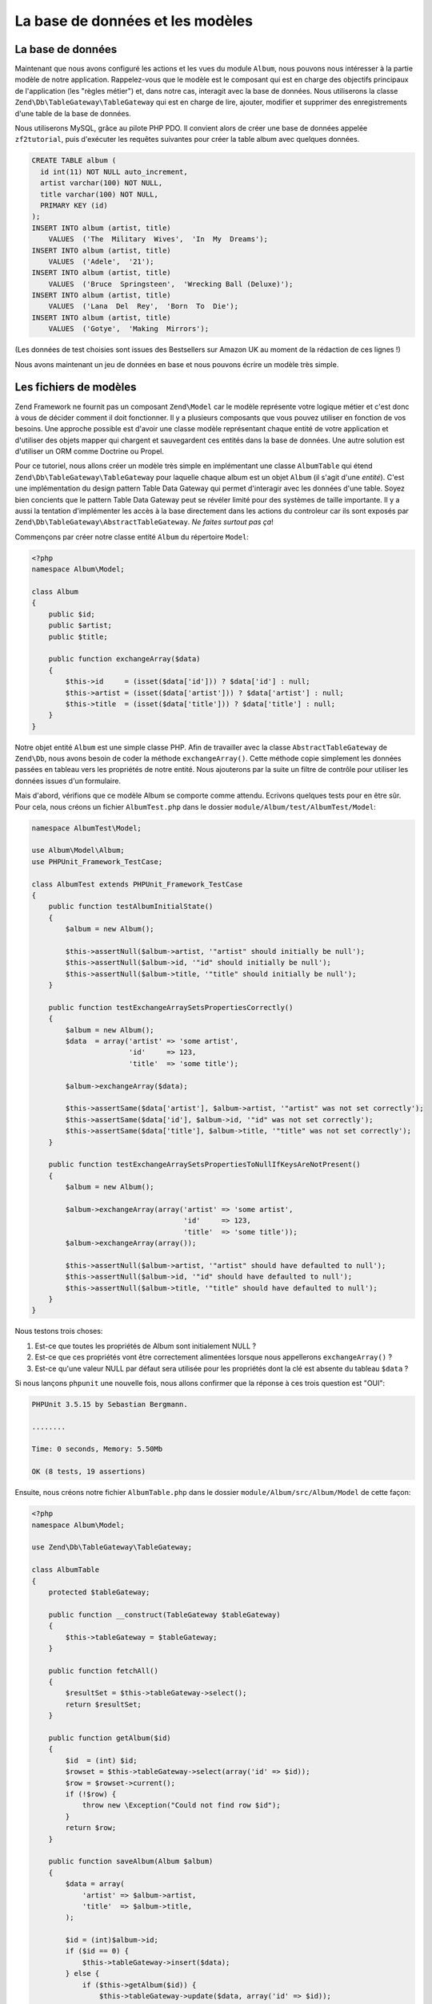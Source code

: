 .. _user-guide.database-and-models:

###################
La base de données et les modèles
###################

La base de données
------------

Maintenant que nous avons configuré les actions et les vues du module ``Album``,
nous pouvons nous intéresser à la partie modèle de notre application.
Rappelez-vous que le modèle est le composant qui est en charge des objectifs
principaux de l'application (les "règles métier") et, dans notre cas, interagit
avec la base de données.
Nous utiliserons la classe ``Zend\Db\TableGateway\TableGateway`` qui est en
charge de lire, ajouter, modifier et supprimer des enregistrements d'une table
de la base de données.

Nous utiliserons MySQL, grâce au pilote PHP PDO. Il convient alors de créer
une base de données appelée ``zf2tutorial``, puis d'exécuter les requêtes
suivantes pour créer la table album avec quelques données.

.. code-block:: sql

    CREATE TABLE album (
      id int(11) NOT NULL auto_increment,
      artist varchar(100) NOT NULL,
      title varchar(100) NOT NULL,
      PRIMARY KEY (id)
    );
    INSERT INTO album (artist, title)
        VALUES  ('The  Military  Wives',  'In  My  Dreams');
    INSERT INTO album (artist, title)
        VALUES  ('Adele',  '21');
    INSERT INTO album (artist, title)
        VALUES  ('Bruce  Springsteen',  'Wrecking Ball (Deluxe)');
    INSERT INTO album (artist, title)
        VALUES  ('Lana  Del  Rey',  'Born  To  Die');
    INSERT INTO album (artist, title)
        VALUES  ('Gotye',  'Making  Mirrors');

(Les données de test choisies sont issues des Bestsellers sur Amazon UK au
moment de la rédaction de ces lignes !)

Nous avons maintenant un jeu de données en base et nous pouvons écrire un
modèle très simple.

Les fichiers de modèles
---------------

Zend Framework ne fournit pas un composant ``Zend\Model`` car le modèle
représente votre logique métier et c'est donc à vous de décider comment il doit
fonctionner. Il y a plusieurs composants que vous pouvez utiliser en fonction
de vos besoins. Une approche possible est d'avoir une classe modèle représentant
chaque entité de votre application et d'utiliser des objets mapper qui chargent
et sauvegardent ces entités dans la base de données. Une autre solution est
d'utiliser un ORM comme Doctrine ou Propel.

Pour ce tutoriel, nous allons créer un modèle très simple en implémentant une
classe ``AlbumTable`` qui étend ``Zend\Db\TableGateway\TableGateway`` pour
laquelle chaque album est un objet ``Album`` (il s'agit d'une *entité*).
C'est une implémentation du design pattern Table Data Gateway qui permet
d'interagir avec les données d'une table.
Soyez bien concients que le pattern Table Data Gateway peut se révéler limité
pour des systèmes de taille importante. Il y a aussi la tentation
d'implémenter les accès à la base directement dans les actions du controleur
car ils sont exposés par ``Zend\Db\TableGateway\AbstractTableGateway``.
*Ne faites surtout pas ça*!

Commençons par créer notre classe entité ``Album`` du répertoire ``Model``:

.. code-block:: php

    <?php
    namespace Album\Model;

    class Album
    {
        public $id;
        public $artist;
        public $title;

        public function exchangeArray($data)
        {
            $this->id     = (isset($data['id'])) ? $data['id'] : null;
            $this->artist = (isset($data['artist'])) ? $data['artist'] : null;
            $this->title  = (isset($data['title'])) ? $data['title'] : null;
        }
    }

Notre objet entité ``Album`` est une simple classe PHP. Afin de travailler avec
la classe ``AbstractTableGateway`` de ``Zend\Db``, nous avons besoin de coder
la méthode ``exchangeArray()``. Cette méthode copie simplement les données
passées en tableau vers les propriétés de notre entité. Nous ajouterons par la
suite un filtre de contrôle pour utiliser les données issues d'un formulaire.

Mais d'abord, vérifions que ce modèle Album se comporte comme attendu.
Ecrivons quelques tests pour en être sûr.
Pour cela, nous créons un fichier ``AlbumTest.php`` dans le dossier
``module/Album/test/AlbumTest/Model``:

.. code-block:: php

    namespace AlbumTest\Model;

    use Album\Model\Album;
    use PHPUnit_Framework_TestCase;

    class AlbumTest extends PHPUnit_Framework_TestCase
    {
        public function testAlbumInitialState()
        {
            $album = new Album();

            $this->assertNull($album->artist, '"artist" should initially be null');
            $this->assertNull($album->id, '"id" should initially be null');
            $this->assertNull($album->title, '"title" should initially be null');
        }

        public function testExchangeArraySetsPropertiesCorrectly()
        {
            $album = new Album();
            $data  = array('artist' => 'some artist',
                           'id'     => 123,
                           'title'  => 'some title');

            $album->exchangeArray($data);

            $this->assertSame($data['artist'], $album->artist, '"artist" was not set correctly');
            $this->assertSame($data['id'], $album->id, '"id" was not set correctly');
            $this->assertSame($data['title'], $album->title, '"title" was not set correctly');
        }

        public function testExchangeArraySetsPropertiesToNullIfKeysAreNotPresent()
        {
            $album = new Album();

            $album->exchangeArray(array('artist' => 'some artist',
                                        'id'     => 123,
                                        'title'  => 'some title'));
            $album->exchangeArray(array());

            $this->assertNull($album->artist, '"artist" should have defaulted to null');
            $this->assertNull($album->id, '"id" should have defaulted to null');
            $this->assertNull($album->title, '"title" should have defaulted to null');
        }
    }

Nous testons trois choses:

1. Est-ce que toutes les propriétés de Album sont initialement NULL ?
2. Est-ce que ces propriétés vont être correctement alimentées lorsque nous appellerons ``exchangeArray()`` ?
3. Est-ce qu'une valeur NULL par défaut sera utilisée pour les propriétés dont la clé est absente du tableau ``$data`` ?

Si nous lançons ``phpunit`` une nouvelle fois, nous allons confirmer que la réponse à ces trois question est "OUI":

.. code-block:: text

    PHPUnit 3.5.15 by Sebastian Bergmann.

    ........

    Time: 0 seconds, Memory: 5.50Mb

    OK (8 tests, 19 assertions)

Ensuite, nous créons notre fichier ``AlbumTable.php`` dans le dossier ``module/Album/src/Album/Model`` de cette façon:

.. code-block:: php

    <?php
    namespace Album\Model;

    use Zend\Db\TableGateway\TableGateway;

    class AlbumTable
    {
        protected $tableGateway;

        public function __construct(TableGateway $tableGateway)
        {
            $this->tableGateway = $tableGateway;
        }

        public function fetchAll()
        {
            $resultSet = $this->tableGateway->select();
            return $resultSet;
        }

        public function getAlbum($id)
        {
            $id  = (int) $id;
            $rowset = $this->tableGateway->select(array('id' => $id));
            $row = $rowset->current();
            if (!$row) {
                throw new \Exception("Could not find row $id");
            }
            return $row;
        }

        public function saveAlbum(Album $album)
        {
            $data = array(
                'artist' => $album->artist,
                'title'  => $album->title,
            );

            $id = (int)$album->id;
            if ($id == 0) {
                $this->tableGateway->insert($data);
            } else {
                if ($this->getAlbum($id)) {
                    $this->tableGateway->update($data, array('id' => $id));
                } else {
                    throw new \Exception('Form id does not exist');
                }
            }
        }

        public function deleteAlbum($id)
        {
            $this->tableGateway->delete(array('id' => $id));
        }
    }

Beaucoup de choses se sont passées ici.
Premièrement, nous alimentons l'attribut protégé ``$tableGateway`` avec l'instance
``TableGateway`` passée dans le constructeur. Nous l'utiliserons par la suite
pour effectuer des opérations sur la table en base pour nos albums.

Nous créons ensuite quelques méthodes que notre application utilisera pour
interagir avec la passerelle vers les tables.
``fetchAll()`` lit tous les enregistrements albums de la base dans un ``ResultSet``,
``getAlbum()`` lit un seul enregistrement dans un objet ``Album``,
``saveAlbum()`` ajoute ou modifie une ligne dans la base et ``deleteAlbum()``
supprime complètement une ligne. Le code de chacune de ces méthodes est, nous
l'espérons, assez explicite.

Utiliser le ServiceManager pour configurer le table gateway et injecter dans l'objet AlbumTable
-----------------------------------------------------------------------------------------

Afin de n'utiliser qu'une seule et même instance de notre ``AlbumTable``, nous
allons utiliser le ``ServiceManager`` pour définir la création de cette instance.
C'est assez facile à faire au sein de la classe Module à l'endroit où nous
avons déjà implementé une méthode appelée ``getServiceConfig()`` qui est
automatiquement appelée par le ``ModuleManager`` et appliquée au ``ServiceManager``.
Nous serons alors capables de retrouver cette instance dans notre
controleur lorsque nous en aurons besoin.

Pour configurer le ``ServiceManager``, nous pouvons soit fournir le nom de la
classe à instancier ou une factory (closure or fonction de rappel) qui va
instancier l'objet quand le ``ServiceManager`` en aura besoin. Nous commencons par
implementer ``getServiceConfig()`` pour fournir une factory qui créee une
``AlbumTable``. Ajouter cette méthode à la fin du fichier ``Module.php`` dans
``module/Album``.

.. code-block:: php
    :emphasize-lines: 5-8,14-32

    <?php
    namespace Album;

    // Add these import statements:
    use Album\Model\Album;
    use Album\Model\AlbumTable;
    use Zend\Db\ResultSet\ResultSet;
    use Zend\Db\TableGateway\TableGateway;

    class Module
    {
        // getAutoloaderConfig() and getConfig() methods here

        // Add this method:
        public function getServiceConfig()
        {
            return array(
                'factories' => array(
                    'Album\Model\AlbumTable' =>  function($sm) {
                        $tableGateway = $sm->get('AlbumTableGateway');
                        $table = new AlbumTable($tableGateway);
                        return $table;
                    },
                    'AlbumTableGateway' => function ($sm) {
                        $dbAdapter = $sm->get('Zend\Db\Adapter\Adapter');
                        $resultSetPrototype = new ResultSet();
                        $resultSetPrototype->setArrayObjectPrototype(new Album());
                        return new TableGateway('album', $dbAdapter, null, $resultSetPrototype);
                    },
                ),
            );
        }
    }

Cette méthode retourne un tableau de ``factories`` qui sont toutes fusionnées
par le ``ModuleManager`` avant d'être transmises au ``ServiceManager``. La
factory de ``Album\Model\AlbumTable`` utilise le ``ServiceManager`` pour créer
un ``AlbumTableGateway`` à tranmettre vers ``AlbumTable``. Nous indiquons aussi
au ``ServiceManager`` qu'un objet ``AlbumTableGateway`` est créé en obtenant un
``Zend\Db\Adapter\Adapter`` (également en provenance du ``ServiceManager``) et
que cet adaptateur est utilisé pour créer un objet ``TableGateway``. Le
``TableGateway`` est informé d'utiliser un objet ``Album`` chaque fois qu'il
crée un nouvel enregistrement résultat. La classe TableGateway utilise le
prototype pour la création d'ensembles de résultats et pour les entités.
Cela signifie qu'au lieu d'instancier l'objet quand il en a besoin, le système
clone un objet précédemment instancié. Pour plus de détails, voir
`PHP Constructor Best Practices and the Prototype Pattern <http://ralphschindler.com/2012/03/09/php-constructor-best-practices-and-the-prototype-pattern>`_.

Enfin, nous avons besoin de configurer le ``ServiceManager`` pour qu'il puisse
savoir comment obtenir un ``Zend\Db\Adapter\Adapter``. Ceci est effectué en
utilisant une factory appelée ``Zend\Db\Adapter\AdapterServiceFactory`` que
nous pouvons configurer dans le système de configuration fusionnée. Le
``ModuleManager`` de Zend Framework 2 fusionne toutes les fichiers de
configuration ``module.config.php`` de chaque module et fusionne ensuite les
fichiers du dossier ``config/autoload`` (les fichiers ``*.global.php`` et
ensuite les fichiers ``*.local.php``). Nous allons ajouter la configuration de
notre base de données au fichier ``global.php`` qui sera ajouté au système de
contrôle de version. Vous pouvez utiliser ``local.php`` (exclu du SCV) pour
stocker les informations de connexion à votre base si vous le souhaitez.
Modifiez ``config/autoload/global.php`` (à la racine de du Zend Skeleton, et non
pas dans le module Album) avec le code suivant:

.. code-block:: php

    <?php
    return array(
        'db' => array(
            'driver'         => 'Pdo',
            'dsn'            => 'mysql:dbname=zf2tutorial;host=localhost',
            'driver_options' => array(
                PDO::MYSQL_ATTR_INIT_COMMAND => 'SET NAMES \'UTF8\''
            ),
        ),
        'service_manager' => array(
            'factories' => array(
                'Zend\Db\Adapter\Adapter'
                        => 'Zend\Db\Adapter\AdapterServiceFactory',
            ),
        ),
    );

Vous devriez garder les infos de connexion dans ``config/autoload/local.php``
pour qu'elles ne soient pas intégrées au dépôt git (car ``local.php`` est
ignoré):

.. code-block:: php

    <?php
    return array(
        'db' => array(
            'username' => 'VOTRE NOM UTILISATEUR',
            'password' => 'VOTRE MOT DE PASSE',
        ),
    );

Tester
-------

Ecrivons quelques tests pour tout ce code que nous venons d'écrire.
Premièrement, nous avons besoin d'une classe de test ``AlbumTable``.
Créez un fichier ``AlbumTableTest.php`` dans ``module/Album/test/AlbumTest/Model``

.. code-block:: php

    <?php
    namespace AlbumTest\Model;

    use Album\Model\AlbumTable;
    use Album\Model\Album;
    use Zend\Db\ResultSet\ResultSet;
    use PHPUnit_Framework_TestCase;

    class AlbumTableTest extends PHPUnit_Framework_TestCase
    {
        public function testFetchAllReturnsAllAlbums()
        {
            $resultSet        = new ResultSet();
            $mockTableGateway = $this->getMock('Zend\Db\TableGateway\TableGateway',
                                               array('select'), array(), '', false);
            $mockTableGateway->expects($this->once())
                             ->method('select')
                             ->with()
                             ->will($this->returnValue($resultSet));

            $albumTable = new AlbumTable($mockTableGateway);

            $this->assertSame($resultSet, $albumTable->fetchAll());
        }
    }


Dans ce test, nous introduisons le concept `d'objets Mock
<http://www.phpunit.de/manual/3.6/en/test-doubles.html#test-doubles.mock-objects>`_.
Une explication plus détaillée de l'objet Mock est hors du champs de
ce tutoriel, mais il s'agit principalement d'un objet qui agit en lieu et place
d'un autre et qui se comporte d'une manière prédéfinie. Comme nous testons ici
``AlbumTable`` et PAS la classe ``TableGateway`` (l'équipe Zend a déjà testé la
classe ``TableGateway`` et nous savons qu'elle fonctionne), nous voulons juste
nous assurer que notre classe ``AlbumTable`` interagit comme nous l'attendons
avec la classe ``TableGatway``. Au dela de cela, nous vérifions que la méthode
``fetchAll()`` de ``AlbumTable`` va appeler la méthode ``select()`` de
l'attribut ``$tableGateway`` sans aucun paramètre. Si c'est bien le cas, elle
doit retourner un objet ``ResultSet``. Enfin, nous nous attendons à ce que ce
même objet ``ResultSet`` soit retourné à la méthode appelante. Ce test doit se
dérouler correctement, et nous pouvons ajouter le reste des méthodes de test :

.. code-block:: php

    public function testCanRetrieveAnAlbumByItsId()
    {
        $album = new Album();
        $album->exchangeArray(array('id'     => 123,
                                    'artist' => 'The Military Wives',
                                    'title'  => 'In My Dreams'));

        $resultSet = new ResultSet();
        $resultSet->setArrayObjectPrototype(new Album());
        $resultSet->initialize(array($album));

        $mockTableGateway = $this->getMock('Zend\Db\TableGateway\TableGateway', array('select'), array(), '', false);
        $mockTableGateway->expects($this->once())
                         ->method('select')
                         ->with(array('id' => 123))
                         ->will($this->returnValue($resultSet));

        $albumTable = new AlbumTable($mockTableGateway);

        $this->assertSame($album, $albumTable->getAlbum(123));
    }

    public function testCanDeleteAnAlbumByItsId()
    {
        $mockTableGateway = $this->getMock('Zend\Db\TableGateway\TableGateway', array('delete'), array(), '', false);
        $mockTableGateway->expects($this->once())
                         ->method('delete')
                         ->with(array('id' => 123));

        $albumTable = new AlbumTable($mockTableGateway);
        $albumTable->deleteAlbum(123);
    }

    public function testSaveAlbumWillInsertNewAlbumsIfTheyDontAlreadyHaveAnId()
    {
        $albumData = array('artist' => 'The Military Wives', 'title' => 'In My Dreams');
        $album     = new Album();
        $album->exchangeArray($albumData);

        $mockTableGateway = $this->getMock('Zend\Db\TableGateway\TableGateway', array('insert'), array(), '', false);
        $mockTableGateway->expects($this->once())
                         ->method('insert')
                         ->with($albumData);

        $albumTable = new AlbumTable($mockTableGateway);
        $albumTable->saveAlbum($album);
    }

    public function testSaveAlbumWillUpdateExistingAlbumsIfTheyAlreadyHaveAnId()
    {
        $albumData = array('id' => 123, 'artist' => 'The Military Wives', 'title' => 'In My Dreams');
        $album     = new Album();
        $album->exchangeArray($albumData);

        $resultSet = new ResultSet();
        $resultSet->setArrayObjectPrototype(new Album());
        $resultSet->initialize(array($album));

        $mockTableGateway = $this->getMock('Zend\Db\TableGateway\TableGateway',
                                           array('select', 'update'), array(), '', false);
        $mockTableGateway->expects($this->once())
                         ->method('select')
                         ->with(array('id' => 123))
                         ->will($this->returnValue($resultSet));
        $mockTableGateway->expects($this->once())
                         ->method('update')
                         ->with(array('artist' => 'The Military Wives', 'title' => 'In My Dreams'),
                                array('id' => 123));

        $albumTable = new AlbumTable($mockTableGateway);
        $albumTable->saveAlbum($album);
    }

    public function testExceptionIsThrownWhenGettingNonexistentAlbum()
    {
        $resultSet = new ResultSet();
        $resultSet->setArrayObjectPrototype(new Album());
        $resultSet->initialize(array());

        $mockTableGateway = $this->getMock('Zend\Db\TableGateway\TableGateway', array('select'), array(), '', false);
        $mockTableGateway->expects($this->once())
                         ->method('select')
                         ->with(array('id' => 123))
                         ->will($this->returnValue($resultSet));

        $albumTable = new AlbumTable($mockTableGateway);

        try
        {
            $albumTable->getAlbum(123);
        }
        catch (\Exception $e)
        {
            $this->assertSame('Could not find row 123', $e->getMessage());
            return;
        }

        $this->fail('Expected exception was not thrown');
    }

Examinons un peu nos tests. Nous testons que:

1. Nous pouvons retrouver un unique album par son ID.
2. Nous pouvons supprimer des albums.
3. Nous pouvons sauvegarder un nouvel album.
4. Nous pouvons modifier les albums existants.
5. Nous allons rencontrer une exception si nous tentons de récupérer un album qui n'existe pas.

Parfait ! Notre classe ``AlbumTable`` est testée. Let's move on!

Retour au contrôleur
----------------------

Maintenant que le ``ServiceManager`` peut créer une instance ``AlbumTable`` pour
nous, nous pouvons ajouter une méthode du contrôleur pour récupérer cette
instance. Ajoutez ``getAlbumTable()`` à la classe ``AlbumController``:

.. code-block:: php

    // module/Album/src/Album/Controller/AlbumController.php:
        public function getAlbumTable()
        {
            if (!$this->albumTable) {
                $sm = $this->getServiceLocator();
                $this->albumTable = $sm->get('Album\Model\AlbumTable');
            }
            return $this->albumTable;
        }

Vous devez également ajouter:

.. code-block:: php

    protected $albumTable;

au début de la classe.

Nous pouvons désormais appeler ``getAlbumTable()`` depuis notre contrôleur quand
nous avons besoin pour interagir avec notre modèle. Assurons nous que cela
fonctionne en écrivant un test.

Ajoutez ce test à votre classe ``AlbumControllerTest``:

.. code-block:: php

    public function testGetAlbumTableReturnsAnInstanceOfAlbumTable()
    {
        $this->assertInstanceOf('Album\Model\AlbumTable', $this->controller->getAlbumTable());
    }

Si le service locator est correctement configuré dans ``Module.php``, nous
devrions avoir une instance de ``Album\Model\AlbumTable`` en appelant ``getAlbumTable()``.

Lister les albums
--------------

Pour pouvoir lister les albums, nous avons besoin de les récupérer à partir du
modèle et les transmettre à la vue. Pour cela, nous alimentons ``indexAction()``
de ``AlbumController``. Modifiez ``indexAction()`` dans ``AlbumController``
comme ceci:

.. code-block:: php

    // module/Album/src/Album/Controller/AlbumController.php:
    // ...
        public function indexAction()
        {
            return new ViewModel(array(
                'albums' => $this->getAlbumTable()->fetchAll(),
            ));
        }
    // ...

Avec Zend Framework 2, pour pouvoir aimenter les variables de vue, nous
retournons une instance ``ViewModel`` pour laquelle le premier paramètre du
constructeur est un tableau contenant les données dont nous avons besoin. Elles
sont alors automatiquement passées au script de vue. L'objet ``ViewModel`` nous
autorise également à changer le script de vue utilisé, mais le comportement par
défaut est d'utiliser ``{controller name}/{action name}``. Nous pouvons
maintenant alimenter le script de vue ``index.phtml``:

.. code-block:: php

    <?php
    // module/Album/view/album/album/index.phtml:

    $title = 'My albums';
    $this->headTitle($title);
    ?>
    <h1><?php echo $this->escapeHtml($title); ?></h1>
    <p>
        <a href="<?php echo $this->url('album', array('action'=>'add'));?>">Add new album</a>
    </p>

    <table class="table">
    <tr>
        <th>Title</th>
        <th>Artist</th>
        <th>&nbsp;</th>
    </tr>
    <?php foreach ($albums as $album) : ?>
    <tr>
        <td><?php echo $this->escapeHtml($album->title);?></td>
        <td><?php echo $this->escapeHtml($album->artist);?></td>
        <td>
            <a href="<?php echo $this->url('album',
                array('action'=>'edit', 'id' => $album->id));?>">Edit</a>
            <a href="<?php echo $this->url('album',
                array('action'=>'delete', 'id' => $album->id));?>">Delete</a>
        </td>
    </tr>
    <?php endforeach; ?>
    </table>

La première chose que nous faisons est d'alimenter le titre pour la page
(utilisé dans le layout) et nous fixons également le titre pour la section
``<head>`` qui va s'afficher dans la barre de titre du navigateur en utilisant
l'aide de vue ``headTitle()``. Nous ajoutons ensuite un lien pour ajouter un
nouvel album.

L'aide de vue ``url()`` est fournie par Zend Framework 2 et est utilisée pour
créer les liens nécessaires. Le premier paramètre de ``url()`` est le nom de la
route que nous souhaitons utiliser pour la construction de l'URL, et le second
paramètre est un tableau des variables de cette route. Dans notre cas, nous
utilisons la route ‘album’ qui accepte deux variables : ``action`` et ``id``.

Nous itérons sur les ``$albums`` que nous avons assignés dans l'action du
contrôleur. Le système de vues de Zend Framework 2 assure que ces variables
sont automatiquement extraites dans la portée du script de vue, et nous n'avons
alors pas à les préfixer par ``$this->`` comme nous en avions l'habitude avec
Zend Framework 1; quoi qu'il en soit, vous pouvez quand même le faire.

Nous créons ensuite une table pour afficher chaque titre et artiste de l'album,
et nous fournissons and des liens pour permettre de modifier et de supprimer les
enregistrements. Une boucle standard ``foreach:`` est utilisée pour itérer sur la
liste des albums, et nous utilisons la syntaxe alternative utlisant les doubles
points et ``endforeach;`` car c'est plus simple à utiliser et à lire plutôt que
de devoir appareiller des accolades. Encore une fois, l'aide de vue ``url()``
est utilisée pour créer les liens de modification et de suppression.

.. note::

    Nous utilisons systématiquement l'aide de vue ``escapeHtml()`` pour nous
    protéger des failles XSS.

Si vous ouvrez la page http://zf2-tutorial.localhost/album vous devriez voir
ceci:

.. image:: ../images/user-guide.database-and-models.album-list.png
    :width: 940 px
